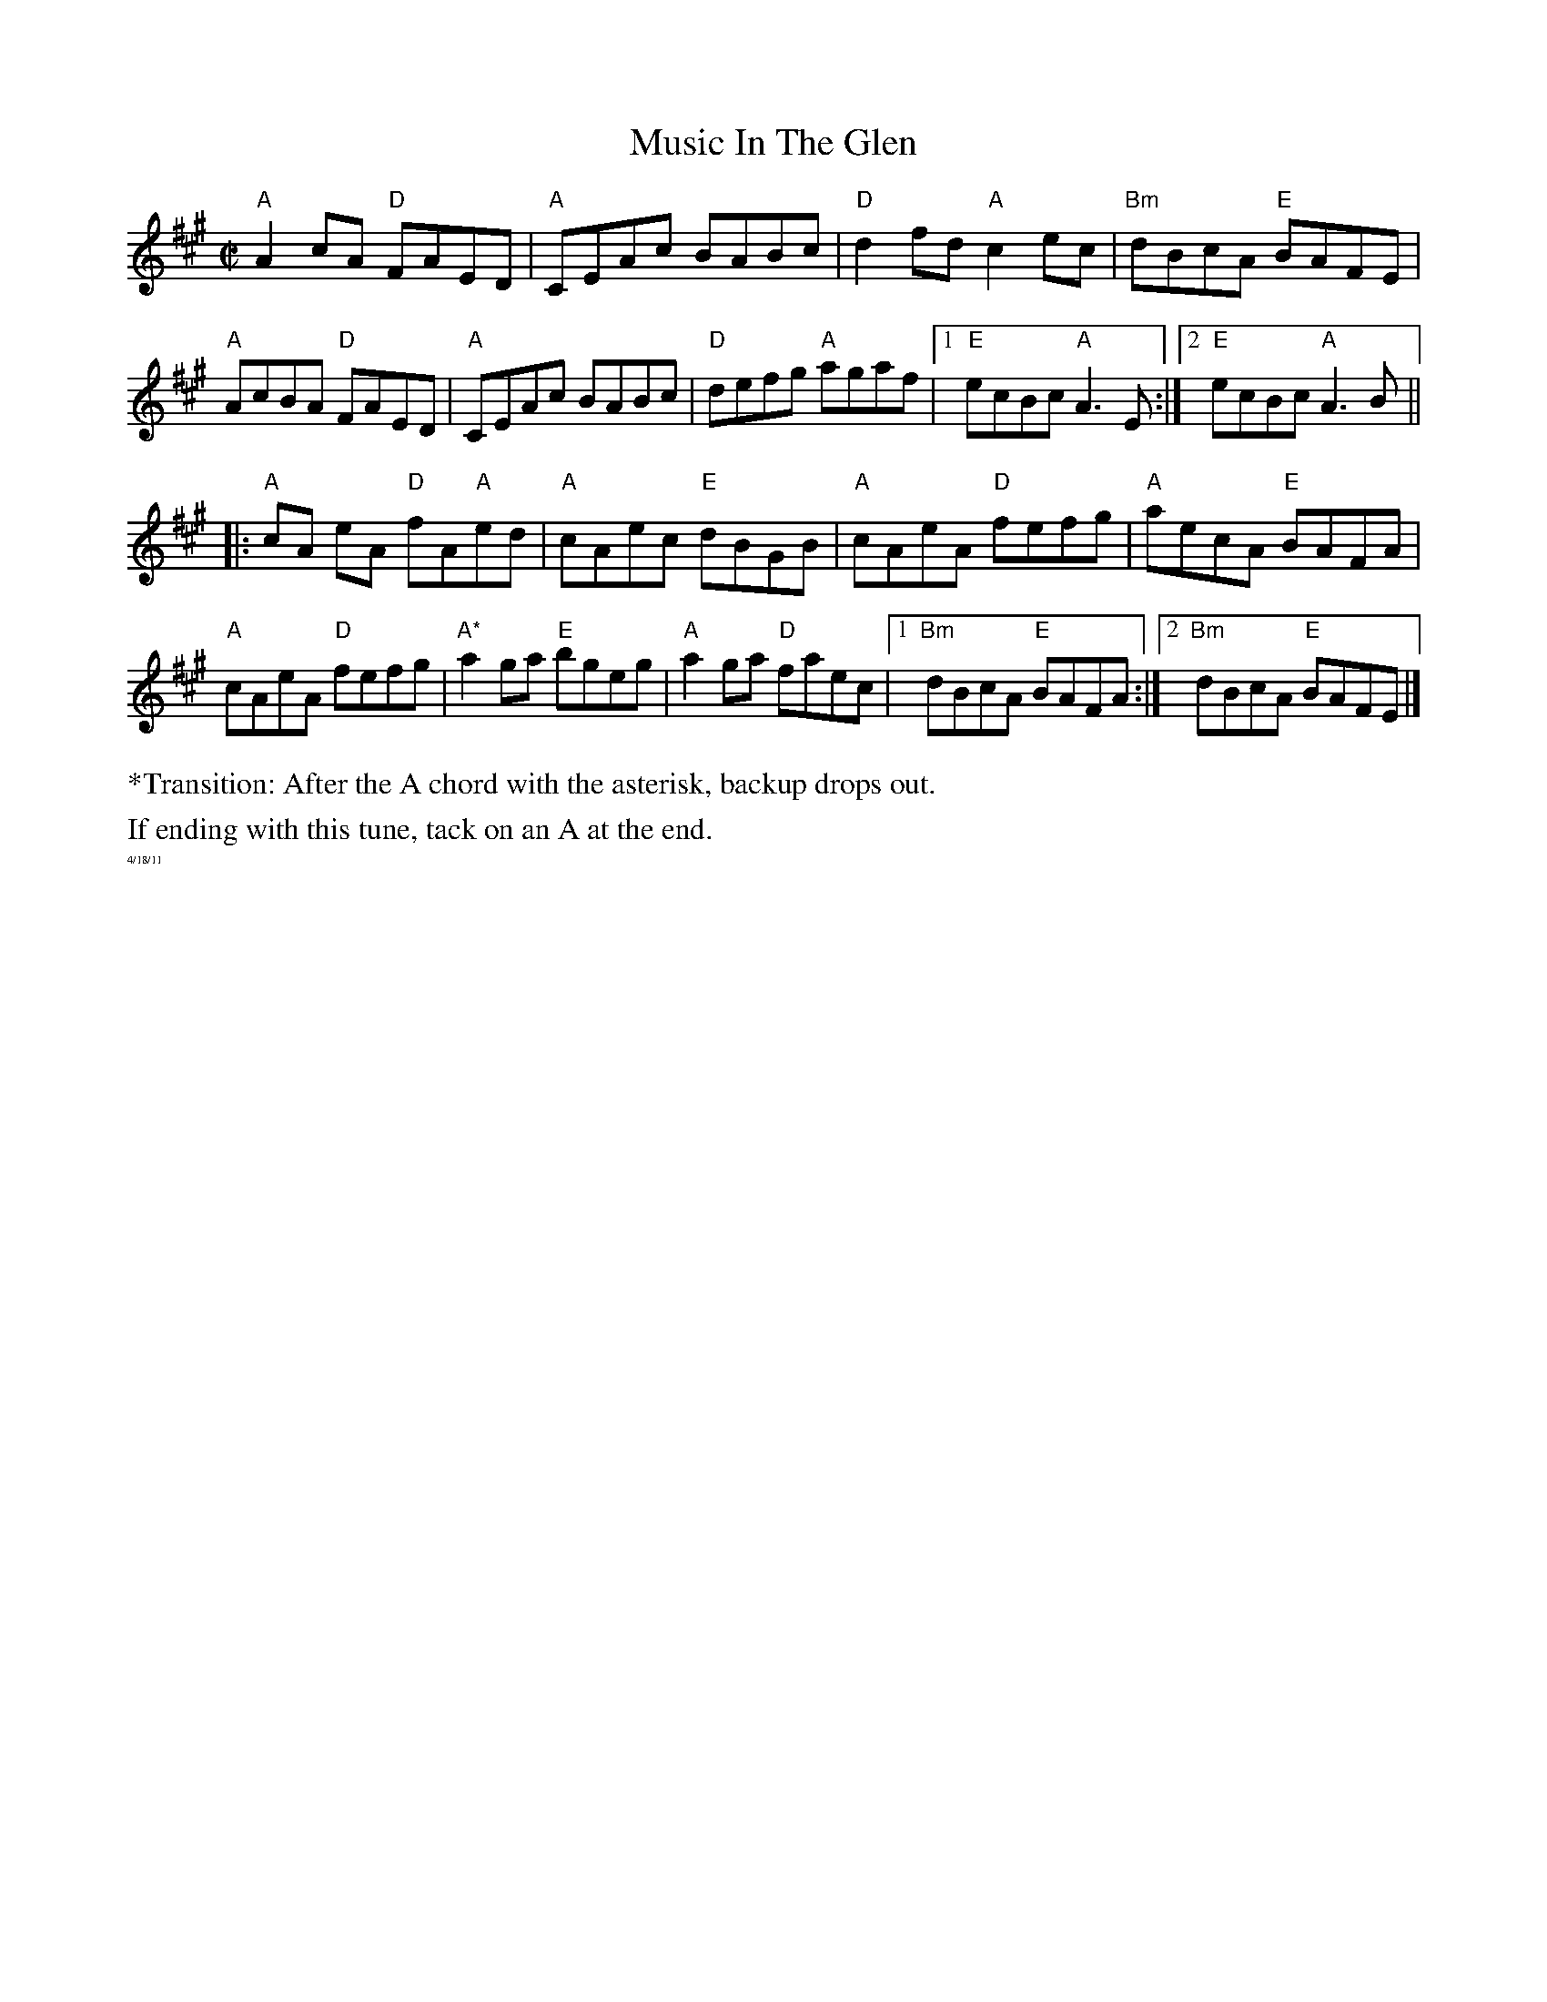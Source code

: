 X:2
T: Music In The Glen
M: C|
L: 1/8
R: reel
K:Amaj
"A"A2cA "D"FAED|"A"CEAc BABc|"D"d2fd "A"c2ec|"Bm"dBcA "E"BAFE|
"A"AcBA "D"FAED|"A"CEAc BABc|"D"defg "A"agaf|1 "E"ecBc "A"A3E:|\
[2  "E"ecBc "A"A3B ||
|:"A"cA eA "D"fA"A"ed|"A"cAec "E"dBGB|"A"cAeA "D"fefg|"A"aecA "E"BAFA|
"A"cAeA "D"fefg|"A*"a2ga "E"bgeg|"A"a2ga "D"faec|1 "Bm"dBcA "E"BAFA:|\
[2 "Bm"dBcA "E"BAFE|]
%%begintext ragged
*Transition: After the A chord with the asterisk, backup drops out.
%%endtext ragged
%%begintext ragged
If ending with this tune, tack on an A at the end.
%%endtext ragged
%%textfont Times-Roman 6.0
%%text 4/18/11
